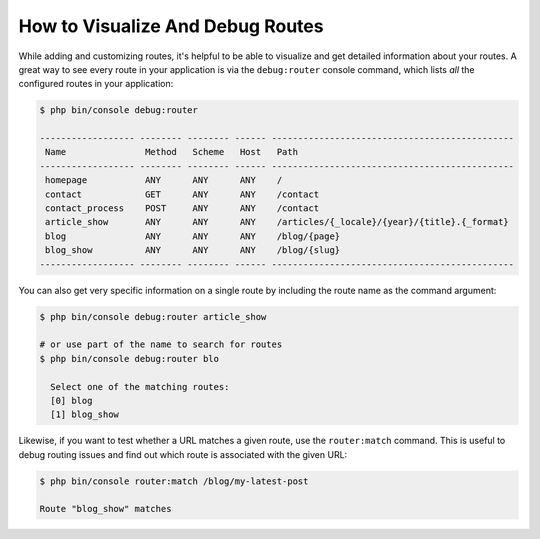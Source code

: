 .. index::
    single: Routing; Debugging

How to Visualize And Debug Routes
=================================

While adding and customizing routes, it's helpful to be able to visualize
and get detailed information about your routes. A great way to see every
route in your application is via the ``debug:router`` console command, which
lists *all* the configured routes in your application:

.. code-block:: terminal

    $ php bin/console debug:router

    ------------------ -------- -------- ------ ----------------------------------------------
     Name               Method   Scheme   Host   Path
    ------------------ -------- -------- ------ ----------------------------------------------
     homepage           ANY      ANY      ANY    /
     contact            GET      ANY      ANY    /contact
     contact_process    POST     ANY      ANY    /contact
     article_show       ANY      ANY      ANY    /articles/{_locale}/{year}/{title}.{_format}
     blog               ANY      ANY      ANY    /blog/{page}
     blog_show          ANY      ANY      ANY    /blog/{slug}
    ------------------ -------- -------- ------ ----------------------------------------------

You can also get very specific information on a single route by including
the route name as the command argument:

.. code-block:: terminal

    $ php bin/console debug:router article_show

    # or use part of the name to search for routes
    $ php bin/console debug:router blo

      Select one of the matching routes:
      [0] blog
      [1] blog_show

.. versionadded:: 4.1
    The feature to look for partial route names was introduced in Symfony 4.1.

Likewise, if you want to test whether a URL matches a given route, use the
``router:match`` command. This is useful to debug routing issues and find out
which route is associated with the given URL:

.. code-block:: terminal

    $ php bin/console router:match /blog/my-latest-post

    Route "blog_show" matches

.. ready: no
.. revision: 70a56ade7